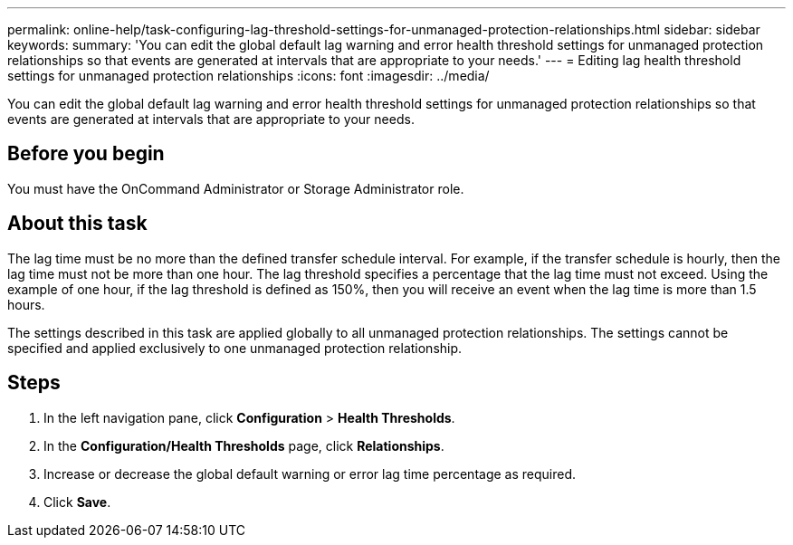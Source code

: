 ---
permalink: online-help/task-configuring-lag-threshold-settings-for-unmanaged-protection-relationships.html
sidebar: sidebar
keywords: 
summary: 'You can edit the global default lag warning and error health threshold settings for unmanaged protection relationships so that events are generated at intervals that are appropriate to your needs.'
---
= Editing lag health threshold settings for unmanaged protection relationships
:icons: font
:imagesdir: ../media/

[.lead]
You can edit the global default lag warning and error health threshold settings for unmanaged protection relationships so that events are generated at intervals that are appropriate to your needs.

== Before you begin

You must have the OnCommand Administrator or Storage Administrator role.

== About this task

The lag time must be no more than the defined transfer schedule interval. For example, if the transfer schedule is hourly, then the lag time must not be more than one hour. The lag threshold specifies a percentage that the lag time must not exceed. Using the example of one hour, if the lag threshold is defined as 150%, then you will receive an event when the lag time is more than 1.5 hours.

The settings described in this task are applied globally to all unmanaged protection relationships. The settings cannot be specified and applied exclusively to one unmanaged protection relationship.

== Steps

. In the left navigation pane, click *Configuration* > *Health Thresholds*.
. In the *Configuration/Health Thresholds* page, click *Relationships*.
. Increase or decrease the global default warning or error lag time percentage as required.
. Click *Save*.
